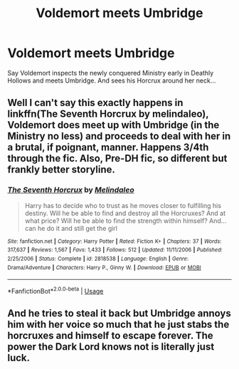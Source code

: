 #+TITLE: Voldemort meets Umbridge

* Voldemort meets Umbridge
:PROPERTIES:
:Author: streakermaximus
:Score: 2
:DateUnix: 1560749123.0
:DateShort: 2019-Jun-17
:FlairText: Prompt
:END:
Say Voldemort inspects the newly conquered Ministry early in Deathly Hollows and meets Umbridge. And sees his Horcrux around her neck...


** Well I can't say this exactly happens in linkffn(The Seventh Horcrux by melindaleo), Voldemort does meet up with Umbridge (in the Ministry no less) and proceeds to deal with her in a brutal, if poignant, manner. Happens 3/4th through the fic. Also, Pre-DH fic, so different but frankly better storyline.
:PROPERTIES:
:Author: XeshTrill
:Score: 2
:DateUnix: 1560783502.0
:DateShort: 2019-Jun-17
:END:

*** [[https://www.fanfiction.net/s/2818538/1/][*/The Seventh Horcrux/*]] by [[https://www.fanfiction.net/u/457505/Melindaleo][/Melindaleo/]]

#+begin_quote
  Harry has to decide who to trust as he moves closer to fulfilling his destiny. Will he be able to find and destroy all the Horcruxes? And at what price? Will he be able to find the strength within himself? And...can he do it and still get the girl
#+end_quote

^{/Site/:} ^{fanfiction.net} ^{*|*} ^{/Category/:} ^{Harry} ^{Potter} ^{*|*} ^{/Rated/:} ^{Fiction} ^{K+} ^{*|*} ^{/Chapters/:} ^{37} ^{*|*} ^{/Words/:} ^{317,637} ^{*|*} ^{/Reviews/:} ^{1,567} ^{*|*} ^{/Favs/:} ^{1,433} ^{*|*} ^{/Follows/:} ^{512} ^{*|*} ^{/Updated/:} ^{11/11/2006} ^{*|*} ^{/Published/:} ^{2/25/2006} ^{*|*} ^{/Status/:} ^{Complete} ^{*|*} ^{/id/:} ^{2818538} ^{*|*} ^{/Language/:} ^{English} ^{*|*} ^{/Genre/:} ^{Drama/Adventure} ^{*|*} ^{/Characters/:} ^{Harry} ^{P.,} ^{Ginny} ^{W.} ^{*|*} ^{/Download/:} ^{[[http://www.ff2ebook.com/old/ffn-bot/index.php?id=2818538&source=ff&filetype=epub][EPUB]]} ^{or} ^{[[http://www.ff2ebook.com/old/ffn-bot/index.php?id=2818538&source=ff&filetype=mobi][MOBI]]}

--------------

*FanfictionBot*^{2.0.0-beta} | [[https://github.com/tusing/reddit-ffn-bot/wiki/Usage][Usage]]
:PROPERTIES:
:Author: FanfictionBot
:Score: 1
:DateUnix: 1560783518.0
:DateShort: 2019-Jun-17
:END:


** And he tries to steal it back but Umbridge annoys him with her voice so much that he just stabs the horcruxes and himself to escape forever. The power the Dark Lord knows not is literally just luck.
:PROPERTIES:
:Author: machjacob51141
:Score: 1
:DateUnix: 1560782680.0
:DateShort: 2019-Jun-17
:END:
